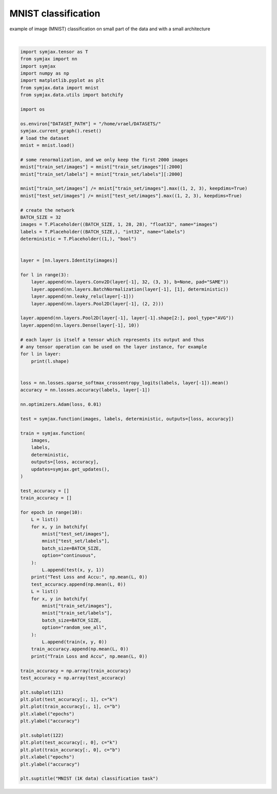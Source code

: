 .. only:: html

    .. note::
        :class: sphx-glr-download-link-note

        Click :ref:`here <sphx_glr_download_auto_examples_01_nns_plot_mnist_classif.py>`     to download the full example code
    .. rst-class:: sphx-glr-example-title

    .. _sphx_glr_auto_examples_01_nns_plot_mnist_classif.py:


MNIST classification
====================

example of image (MNIST) classification on small part of the data
and with a small architecture



.. image:: /auto_examples/01_nns/images/sphx_glr_plot_mnist_classif_001.svg
    :alt: MNIST (1K data) classification task
    :class: sphx-glr-single-img


.. rst-class:: sphx-glr-script-out

 Out:

 .. code-block:: none

    Downloading dataset
            ...Downloading mnist.pkl.gz
    mnist downloaded in 9.417533874511719e-05 sec.
    Loading mnist
    Dataset mnist loaded in 1.06s.
    (32, 1, 28, 28)
    (32, 32, 28, 28)
    (32, 32, 28, 28)
    (32, 32, 28, 28)
    (32, 32, 14, 14)
    (32, 32, 14, 14)
    (32, 32, 14, 14)
    (32, 32, 14, 14)
    (32, 32, 7, 7)
    (32, 32, 7, 7)
    (32, 32, 7, 7)
    (32, 32, 7, 7)
    (32, 32, 3, 3)
    (32, 32, 1, 1)
    (32, 10)
    Test Loss and Accu: [13.667457    0.11358173]
    Train Loss and Accu [2.51855    0.47580644]
    Test Loss and Accu: [0.83005077 0.7250601 ]
    Train Loss and Accu [0.5856196 0.8361895]
    Test Loss and Accu: [0.51251316 0.84965944]
    Train Loss and Accu [0.35827753 0.9122984 ]
    Test Loss and Accu: [0.3994482 0.8861178]
    Train Loss and Accu [0.30982602 0.9208669 ]
    Test Loss and Accu: [0.31684965 0.90715146]
    Train Loss and Accu [0.22507313 0.9460685 ]
    Test Loss and Accu: [0.2670917 0.9188702]
    Train Loss and Accu [0.20896448 0.9455645 ]
    Test Loss and Accu: [0.2620399 0.9238782]
    Train Loss and Accu [0.16814166 0.95665324]
    Test Loss and Accu: [0.2639234  0.92207533]
    Train Loss and Accu [0.1434637  0.96370965]
    Test Loss and Accu: [0.25480032 0.9234776 ]
    Train Loss and Accu [0.13074145 0.9657258 ]
    Test Loss and Accu: [0.23176932 0.9323918 ]
    Train Loss and Accu [0.10278148 0.9778226 ]

    Text(0.5, 0.98, 'MNIST (1K data) classification task')





|


.. code-block:: default

    import symjax.tensor as T
    from symjax import nn
    import symjax
    import numpy as np
    import matplotlib.pyplot as plt
    from symjax.data import mnist
    from symjax.data.utils import batchify

    import os

    os.environ["DATASET_PATH"] = "/home/vrael/DATASETS/"
    symjax.current_graph().reset()
    # load the dataset
    mnist = mnist.load()

    # some renormalization, and we only keep the first 2000 images
    mnist["train_set/images"] = mnist["train_set/images"][:2000]
    mnist["train_set/labels"] = mnist["train_set/labels"][:2000]

    mnist["train_set/images"] /= mnist["train_set/images"].max((1, 2, 3), keepdims=True)
    mnist["test_set/images"] /= mnist["test_set/images"].max((1, 2, 3), keepdims=True)

    # create the network
    BATCH_SIZE = 32
    images = T.Placeholder((BATCH_SIZE, 1, 28, 28), "float32", name="images")
    labels = T.Placeholder((BATCH_SIZE,), "int32", name="labels")
    deterministic = T.Placeholder((1,), "bool")


    layer = [nn.layers.Identity(images)]

    for l in range(3):
        layer.append(nn.layers.Conv2D(layer[-1], 32, (3, 3), b=None, pad="SAME"))
        layer.append(nn.layers.BatchNormalization(layer[-1], [1], deterministic))
        layer.append(nn.leaky_relu(layer[-1]))
        layer.append(nn.layers.Pool2D(layer[-1], (2, 2)))

    layer.append(nn.layers.Pool2D(layer[-1], layer[-1].shape[2:], pool_type="AVG"))
    layer.append(nn.layers.Dense(layer[-1], 10))

    # each layer is itself a tensor which represents its output and thus
    # any tensor operation can be used on the layer instance, for example
    for l in layer:
        print(l.shape)


    loss = nn.losses.sparse_softmax_crossentropy_logits(labels, layer[-1]).mean()
    accuracy = nn.losses.accuracy(labels, layer[-1])

    nn.optimizers.Adam(loss, 0.01)

    test = symjax.function(images, labels, deterministic, outputs=[loss, accuracy])

    train = symjax.function(
        images,
        labels,
        deterministic,
        outputs=[loss, accuracy],
        updates=symjax.get_updates(),
    )

    test_accuracy = []
    train_accuracy = []

    for epoch in range(10):
        L = list()
        for x, y in batchify(
            mnist["test_set/images"],
            mnist["test_set/labels"],
            batch_size=BATCH_SIZE,
            option="continuous",
        ):
            L.append(test(x, y, 1))
        print("Test Loss and Accu:", np.mean(L, 0))
        test_accuracy.append(np.mean(L, 0))
        L = list()
        for x, y in batchify(
            mnist["train_set/images"],
            mnist["train_set/labels"],
            batch_size=BATCH_SIZE,
            option="random_see_all",
        ):
            L.append(train(x, y, 0))
        train_accuracy.append(np.mean(L, 0))
        print("Train Loss and Accu", np.mean(L, 0))

    train_accuracy = np.array(train_accuracy)
    test_accuracy = np.array(test_accuracy)

    plt.subplot(121)
    plt.plot(test_accuracy[:, 1], c="k")
    plt.plot(train_accuracy[:, 1], c="b")
    plt.xlabel("epochs")
    plt.ylabel("accuracy")

    plt.subplot(122)
    plt.plot(test_accuracy[:, 0], c="k")
    plt.plot(train_accuracy[:, 0], c="b")
    plt.xlabel("epochs")
    plt.ylabel("accuracy")

    plt.suptitle("MNIST (1K data) classification task")


.. rst-class:: sphx-glr-timing

   **Total running time of the script:** ( 1 minutes  24.028 seconds)


.. _sphx_glr_download_auto_examples_01_nns_plot_mnist_classif.py:


.. only :: html

 .. container:: sphx-glr-footer
    :class: sphx-glr-footer-example



  .. container:: sphx-glr-download sphx-glr-download-python

     :download:`Download Python source code: plot_mnist_classif.py <plot_mnist_classif.py>`



  .. container:: sphx-glr-download sphx-glr-download-jupyter

     :download:`Download Jupyter notebook: plot_mnist_classif.ipynb <plot_mnist_classif.ipynb>`


.. only:: html

 .. rst-class:: sphx-glr-signature

    `Gallery generated by Sphinx-Gallery <https://sphinx-gallery.github.io>`_
